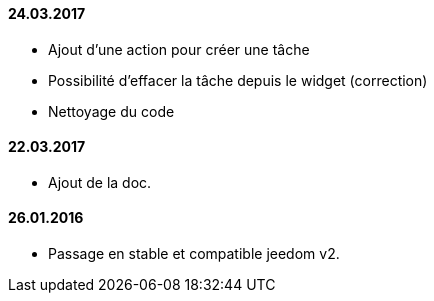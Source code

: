 ==== 24.03.2017
- Ajout d'une action pour créer une tâche
- Possibilité d'effacer la tâche depuis le widget (correction)
- Nettoyage du code

==== 22.03.2017
- Ajout de la doc.

==== 26.01.2016
- Passage en stable et compatible jeedom v2.